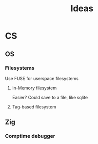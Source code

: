 #+title: Ideas

* CS
** OS
*** Filesystems
Use FUSE for userspace filesystems
**** In-Memory filesystem
Easier?
Could save to a file, like sqlite
**** Tag-based filesystem
** Zig
*** Comptime debugger
